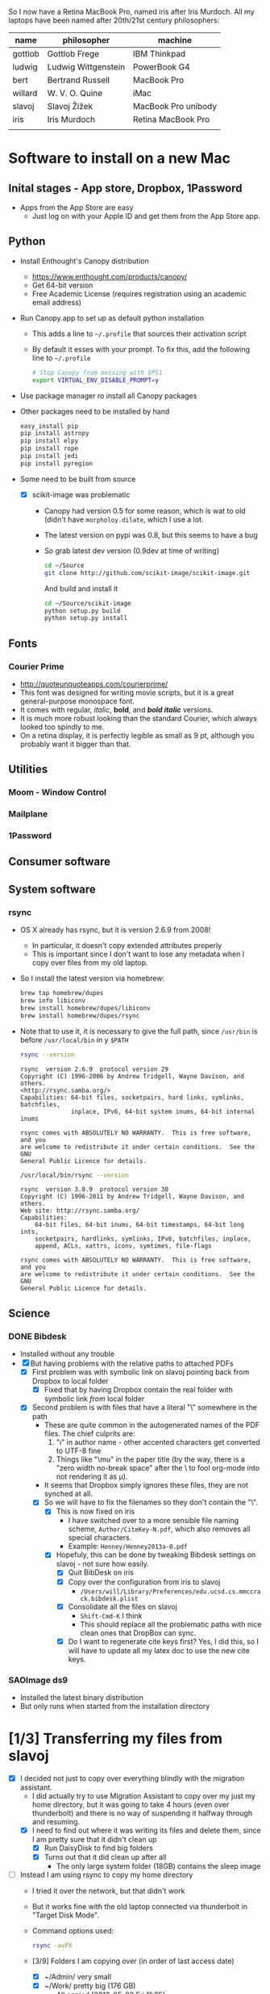 
So I now have a Retina MacBook Pro, named iris after Iris Murdoch.  All my laptops have been named after 20th/21st century philosophers: 

| name    | philosopher         | machine             |
|---------+---------------------+---------------------|
| gottlob | Gottlob Frege       | IBM Thinkpad        |
| ludwig  | Ludwig Wittgenstein | PowerBook G4        |
| bert    | Bertrand Russell    | MacBook Pro         |
| willard | W. V. O. Quine      | iMac                |
| slavoj  | Slavoj Žižek        | MacBook Pro unibody |
| iris    | Iris Murdoch        | Retina MacBook Pro  |
|         |                     |                     |

* Software to install on a new Mac

** Inital stages - App store, Dropbox, 1Password
+ Apps from the App Store are easy
  + Just log on with your Apple ID and get them from the App Store app. 
** Python 
+ Install Enthought's Canopy distribution
  + https://www.enthought.com/products/canopy/
  + Get 64-bit version
  + Free Academic License (requires registration using an academic email address) 
+ Run Canopy.app to set up as default python installation
  + This adds a line to =~/.profile= that sources their activation script
  + By default it esses with your prompt.  To fix this, add the following line to =~/.profile=
    #+BEGIN_SRC sh
# Stop Canopy from messing with $PS1
export VIRTUAL_ENV_DISABLE_PROMPT=y
    #+END_SRC
+ Use package manager ro install all Canopy packages
+ Other packages need to be installed by hand
  #+BEGIN_SRC sh
    easy_install pip
    pip install astropy
    pip install elpy
    pip install rope
    pip install jedi
    pip install pyregion
  #+END_SRC
+ Some need to be built from source
  + [X] scikit-image was problematic
    + Canopy had version 0.5 for some reason, which is wat to old (didn't have =morpholoy.dilate=, which I use a lot. 
    + The latest version on pypi was 0.8, but this seems to have a bug
    + So grab latest dev version (0.9dev at time of writing)
      #+BEGIN_SRC sh
        cd ~/Source
        git clone http://github.com/scikit-image/scikit-image.git
      #+END_SRC
      And build and install it
      #+BEGIN_SRC sh
        cd ~/Source/scikit-image
        python setup.py build
        python setup.py install
      #+END_SRC
** Fonts
*** Courier Prime
+ http://quoteunquoteapps.com/courierprime/
+ This font was designed for writing movie scripts, but it is a great general-purpose monospace font.
+ It comes with regular, /italic/, *bold*, and /*bold italic*/ versions. 
+ It is much more robust looking than the standard Courier, which always looked too spindly to me.
+ On a retina display, it is perfectly legible as small as 9 pt, although you probably want it bigger than that.
** Utilities
*** Moom - Window Control
*** Mailplane
*** 1Password

** Consumer software

** System software

*** rsync
+ OS X already has rsync, but it is version 2.6.9 from 2008!
  + In particular, it doesn't copy extended attributes properly
  + This is important since I don't want to lose any metadata when I copy over files from my old laptop.
+ So I install the latest version via homebrew:
  #+BEGIN_SRC sh
brew tap homebrew/dupes
brew info libiconv
brew install homebrew/dupes/libiconv
brew install homebrew/dupes/rsync
  #+END_SRC
+ Note that to use it, it is necessary to give the full path, since =/usr/bin= is before =/usr/local/bin= in y =$PATH=
  #+BEGIN_SRC sh :results verbatim 
rsync --version
  #+END_SRC

  #+RESULTS:
  #+BEGIN_EXAMPLE
  rsync  version 2.6.9  protocol version 29
  Copyright (C) 1996-2006 by Andrew Tridgell, Wayne Davison, and others.
  <http://rsync.samba.org/>
  Capabilities: 64-bit files, socketpairs, hard links, symlinks, batchfiles,
                inplace, IPv6, 64-bit system inums, 64-bit internal inums
  
  rsync comes with ABSOLUTELY NO WARRANTY.  This is free software, and you
  are welcome to redistribute it under certain conditions.  See the GNU
  General Public Licence for details.
  #+END_EXAMPLE
 
  #+BEGIN_SRC sh :results verbatim 
/usr/local/bin/rsync --version
  #+END_SRC

  #+RESULTS:
  #+begin_example
  rsync  version 3.0.9  protocol version 30
  Copyright (C) 1996-2011 by Andrew Tridgell, Wayne Davison, and others.
  Web site: http://rsync.samba.org/
  Capabilities:
      64-bit files, 64-bit inums, 64-bit timestamps, 64-bit long ints,
      socketpairs, hardlinks, symlinks, IPv6, batchfiles, inplace,
      append, ACLs, xattrs, iconv, symtimes, file-flags

  rsync comes with ABSOLUTELY NO WARRANTY.  This is free software, and you
  are welcome to redistribute it under certain conditions.  See the GNU
  General Public Licence for details.
  #+end_example


** Science

*** DONE Bibdesk
CLOSED: [2013-05-16 Thu 16:35]
+ Installed without any trouble
+ [X] But having problems with the relative paths to attached PDFs
  + [X] First problem was with symbolic link on slavoj pointing back from Dropbox to local folder
    + [X] Fixed that by having Dropbox contain the real folder with symbolic link /from/ local folder
  + [X] Second problem is with files that have a literal "\" somewhere in the path
    + These are quite common in the autogenerated names of the PDF files. The chief culprits are:
      1. "\i" in author name - other accented characters get converted to UTF-8 fine
      2. Things like "\﻿mu" in the paper title (by the way, there is a "zero width no-break space" after the \ to fool org-mode into not rendering it as \mu).
    + It seems that Dropbox simply ignores these files, they are not synched at all.
    + [X] So we will have to fix the filenames so they don't contain the "\".
      + [X] This is now fixed on iris
        + I have switched over to a more sensible file naming scheme, =Author/CiteKey-N.pdf=, which also removes all special characters.
        + Example: =Henney/Henney2013a-0.pdf=
      + [X] Hopefuly, this can be done by tweaking Bibdesk settings on slavoj - not sure how easily.
        + [X] Quit BibDesk on iris
        + [X] Copy over the configuration from iris to slavoj
          + =/Users/will/Library/Preferences/edu.ucsd.cs.mmccrack.bibdesk.plist=
        + [X] Consolidate all the files on slavoj
          + =Shift-Cmd-K= I think
          + This should replace all the problematic paths with nice clean ones that DropBox can sync.
        + [X] Do I want to regenerate cite keys first?  Yes, I did this, so I will have to update all my latex doc to use the new cite keys. 
          

        


*** SAOImage ds9
+ Installed the latest binary distribution
+ But only runs when started from the installation directory


* [1/3] Transferring my files from slavoj
+ [X] I decided not just to copy over everything blindly with the migration assistant.
  + I did actually try to use Migration Assistant to copy over my just my home directory, but it was going to take 4 hours (even over thunderbolt) and there is no way of suspending it halfway through and resuming.
  + [X] I need to find out where it was writing its files and delete them, since I am pretty sure that it didn't clean up
    + [X] Run DaisyDisk to find big folders
    + [X] Turns out that it did clean up after all
      + The only large system folder (18GB) contains the sleep image
+ [ ] Instead I am using rsync to copy my home directory
  + I tried it over the network, but that didn't work
  + But it works fine with the old laptop connected via thunderbolt in "Target Disk Mode".
  + Command options used:
    #+BEGIN_SRC sh
    rsync -avPX 
    #+END_SRC
  + [3/9] Folders I am copying over (in order of last access date)
    + [X] ~/Admin/ very small
    + [X] ~/Work/ pretty big (176 GB)
      + All copied [2013-05-03 Fri 11:35]
    + [ ] ~/Documents
      + [ ] Do I really want all of this?
      + Certainly want Web Receipts
    + [ ] ~/Source
    + [ ] ~/bin
      + Mostly junk, but some useful things
    + [ ] ~/Teaching
    + [X] ~/RMAA
      + Copied to =Dropbox= [2013-08-18 Sun 18:20]
    + [ ] *Hidden folders*
      + [ ] Need to check these in dired or terminal since they don't show up in Finder
    + [ ] 
+ [ ] How to deal with iTunes Library?
  + [ ] Probably best to temporarily set the Library file in iTunes to be the old laptop's iTunes Library, and then do "Consolidate Library"
